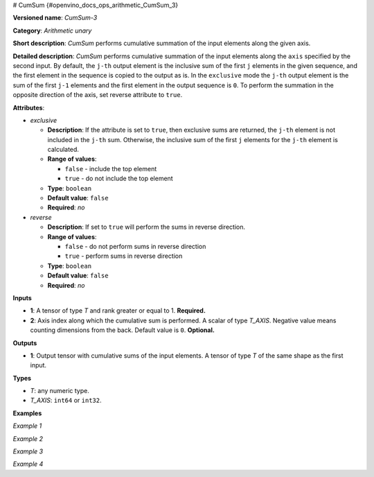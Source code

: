 # CumSum {#openvino_docs_ops_arithmetic_CumSum_3}


.. meta::
  :description: Learn about CumSum-3 - an element-wise, arithmetic operation, which 
                can be performed on a single tensor in OpenVINO.

**Versioned name**: *CumSum-3*

**Category**: *Arithmetic unary*

**Short description**: *CumSum* performs cumulative summation of the input elements along the given axis.

**Detailed description**: *CumSum* performs cumulative summation of the input elements along the ``axis`` specified by the second input. By default, the ``j-th`` output element is the inclusive sum of the first ``j`` elements in the given sequence, and the first element in the sequence is copied to the output as is.
In the ``exclusive`` mode the ``j-th`` output element is the sum of the first ``j-1`` elements and the first element in the output sequence is ``0``.
To perform the summation in the opposite direction of the axis, set reverse attribute to ``true``.

**Attributes**:

* *exclusive*

  * **Description**: If the attribute is set to ``true``, then exclusive sums are returned, the ``j-th`` element is not included in the ``j-th`` sum. Otherwise, the inclusive sum of the first ``j`` elements for the ``j-th`` element is calculated.
  * **Range of values**:
    
    * ``false`` - include the top element
    * ``true`` - do not include the top element
  * **Type**: ``boolean``
  * **Default value**: ``false``
  * **Required**: *no*

* *reverse*

  * **Description**: If set to ``true`` will perform the sums in reverse direction.
  * **Range of values**:
    
    * ``false`` - do not perform sums in reverse direction
    * ``true`` - perform sums in reverse direction
  * **Type**: ``boolean``
  * **Default value**: ``false``
  * **Required**: *no*

**Inputs**

* **1**: A tensor of type *T* and rank greater or equal to 1. **Required.**
* **2**: Axis index along which the cumulative sum is performed. A scalar of type *T_AXIS*. Negative value means counting dimensions from the back. Default value is ``0``. **Optional.**

**Outputs**

* **1**: Output tensor with cumulative sums of the input elements. A tensor of type *T* of the same shape as the first input.

**Types**

* *T*: any numeric type.

* *T_AXIS*: ``int64`` or ``int32``.

**Examples**

*Example 1*

.. code-block:: xml
   :force:
   
   <layer ... type="CumSum" exclusive="0" reverse="0">
       <input>
           <port id="0">     < !-- input value is: [1., 2., 3., 4., 5.] -->
               <dim>5</dim>
           </port>
           <port id="1"/>     < !-- axis value is: 0 -->
       </input>
       <output>
           <port id="2">     < !-- output value is: [1., 3., 6., 10., 15.] -->
               <dim>5</dim>
           </port>
       </output>
   </layer>

*Example 2*

.. code-block:: xml
   :force:
   
   <layer ... type="CumSum" exclusive="1" reverse="0">
       <input>
           <port id="0">     < !-- input value is: [1., 2., 3., 4., 5.] -->
               <dim>5</dim>
           </port>
           <port id="1"/>     < !-- axis value is: 0 -->
       </input>
       <output>
           <port id="2">     < !-- output value is: [0., 1., 3., 6., 10.] -->
               <dim>5</dim>
           </port>
       </output>
   </layer>

*Example 3*

.. code-block:: xml
   :force:
   
   <layer ... type="CumSum" exclusive="0" reverse="1">
       <input>
           <port id="0">     < !-- input value is: [1., 2., 3., 4., 5.] -->
               <dim>5</dim>
           </port>
           <port id="1"/>     < !-- axis value is: 0 -->
       </input>
       <output>
           <port id="2">     < !-- output value is: [15., 14., 12., 9., 5.] -->
               <dim>5</dim>
           </port>
       </output>
   </layer>

*Example 4*

.. code-block:: xml
   :force:
   
   <layer ... type="CumSum" exclusive="1" reverse="1">
       <input>
           <port id="0">     < -- input value is: [1., 2., 3., 4., 5.] -->
               <dim>5</dim>
           </port>
           <port id="1"/>     < -- axis value is: 0 -->
       </input>
       <output>
           <port id="2">     < -- output value is: [14., 12., 9., 5., 0.] -->
               <dim>5</dim>
           </port>
       </output>
   </layer>


